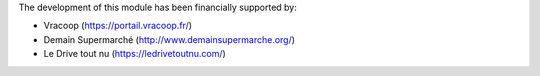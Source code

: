 The development of this module has been financially supported by:

* Vracoop (https://portail.vracoop.fr/)
* Demain Supermarché (http://www.demainsupermarche.org/)
* Le Drive tout nu (https://ledrivetoutnu.com/)
